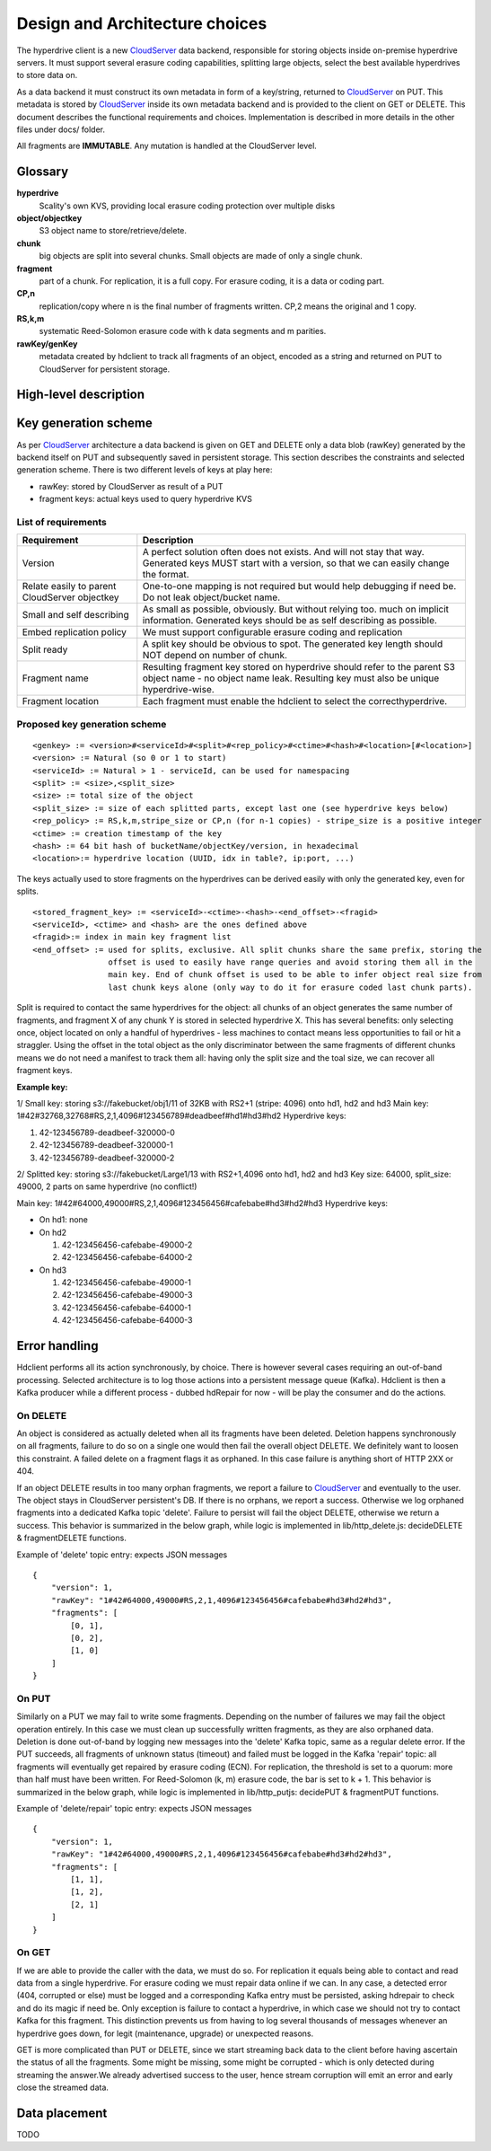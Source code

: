 Design and Architecture choices
===============================

The hyperdrive client is a new CloudServer_ data backend, responsible for storing objects inside
on-premise hyperdrive servers. It must support several erasure coding capabilities, splitting
large objects, select the best available hyperdrives to store data on.

As a data backend it must construct its own metadata in form of a key/string, returned to
CloudServer_ on PUT. This metadata is stored by CloudServer_ inside its own metadata backend and
is provided to the client on GET or DELETE. This document describes the functional requirements
and choices. Implementation is described in more details in the other files under docs/ folder.

All fragments are **IMMUTABLE**. Any mutation is handled at the CloudServer level.

Glossary
---------

**hyperdrive**
    Scality's own KVS, providing local erasure coding protection over multiple disks
**object/objectkey**
    S3 object name to store/retrieve/delete.
**chunk**
    big objects are split into several chunks. Small objects are made of only a single chunk.
**fragment**
    part of a chunk. For replication, it is a full copy. For erasure coding, it is a data or coding part.
**CP,n**
    replication/copy where n is the final number of fragments written. CP,2 means the original and 1 copy.
**RS,k,m**
    systematic Reed-Solomon erasure code with k data segments and m parities.
**rawKey/genKey**
    metadata created by hdclient to track all fragments of an object, encoded as a string and returned on
    PUT to CloudServer for persistent storage.

High-level description
----------------------

.. image:: ../graphs/global_architecture.mermaid.png

Key generation scheme
---------------------

As per CloudServer_ architecture a data backend is given on GET and DELETE only a data blob (rawKey)
generated by the backend itself on PUT and subsequently saved in persistent storage. This section
describes the constraints and selected generation scheme. There is two different levels of keys at play here:

* rawKey: stored by CloudServer as result of a PUT
* fragment keys: actual keys used to query hyperdrive KVS

List of requirements
~~~~~~~~~~~~~~~~~~~~

+-----------------------------------------------+-------------------------------------------------------------+
| Requirement                                   | Description                                                 |
+===============================================+=============================================================+
| Version                                       | A perfect solution often does not exists. And will not      |
|                                               | stay that way. Generated keys MUST start with a version,    |
|                                               | so that we can easily change the format.                    |
+-----------------------------------------------+-------------------------------------------------------------+
| Relate easily to parent CloudServer objectkey | One-to-one mapping is not required but would help           |
|                                               | debugging if need be. Do not leak object/bucket name.       |
+-----------------------------------------------+-------------------------------------------------------------+
| Small and self describing                     | As small as possible, obviously. But without relying too.   |
|                                               | much on implicit information. Generated keys should be as   |
|                                               | self describing as possible.                                |
+-----------------------------------------------+-------------------------------------------------------------+
| Embed replication policy                      | We must support configurable erasure coding and replication |
+-----------------------------------------------+-------------------------------------------------------------+
| Split ready                                   | A split key should be obvious to spot. The generated key    |
|                                               | length should NOT depend on number of chunk.                |
+-----------------------------------------------+-------------------------------------------------------------+
| Fragment name                                 | Resulting fragment key stored on hyperdrive should refer to |
|                                               | the parent S3 object name - no object name leak. Resulting  |
|                                               | key must also be unique hyperdrive-wise.                    |
+-----------------------------------------------+-------------------------------------------------------------+
| Fragment location                             | Each fragment must enable the hdclient to select the        |
|                                               | correcthyperdrive.                                          |
+-----------------------------------------------+-------------------------------------------------------------+

Proposed key generation scheme
~~~~~~~~~~~~~~~~~~~~~~~~~~~~~~

::

    <genkey> := <version>#<serviceId>#<split>#<rep_policy>#<ctime>#<hash>#<location>[#<location>]
    <version> := Natural (so 0 or 1 to start)
    <serviceId> := Natural > 1 - serviceId, can be used for namespacing
    <split> := <size>,<split_size>
    <size> := total size of the object
    <split_size> := size of each splitted parts, except last one (see hyperdrive keys below)
    <rep_policy> := RS,k,m,stripe_size or CP,n (for n-1 copies) - stripe_size is a positive integer
    <ctime> := creation timestamp of the key
    <hash> := 64 bit hash of bucketName/objectKey/version, in hexadecimal
    <location>:= hyperdrive location (UUID, idx in table?, ip:port, ...)

The keys actually used to store fragments on the hyperdrives can be derived easily with
only the generated key, even for splits.

::

    <stored_fragment_key> := <serviceId>-<ctime>-<hash>-<end_offset>-<fragid>
    <serviceId>, <ctime> and <hash> are the ones defined above
    <fragid>:= index in main key fragment list
    <end_offset> := used for splits, exclusive. All split chunks share the same prefix, storing the
                    offset is used to easily have range queries and avoid storing them all in the
                    main key. End of chunk offset is used to be able to infer object real size from
                    last chunk keys alone (only way to do it for erasure coded last chunk parts).


Split is required to contact the same hyperdrives for the object: all chunks of an object
generates the same number of fragments, and fragment X of any chunk Y is stored in selected
hyperdrive X. This has several benefits: only selecting once, object located on only a
handful of hyperdrives - less machines to contact means less opportunities to fail or hit
a straggler. Using the offset in the total object as the only discriminator between the
same fragments of different chunks means we do not need a manifest to track them all:
having only the split size and the toal size, we can recover all fragment keys.

**Example key:**

1/ Small key: storing s3://fakebucket/obj1/11 of 32KB with RS2+1 (stripe: 4096) onto hd1, hd2 and hd3
Main key: 1#42#32768,32768#RS,2,1,4096#123456789#deadbeef#hd1#hd3#hd2
Hyperdrive keys:

#. 42-123456789-deadbeef-320000-0
#. 42-123456789-deadbeef-320000-1
#. 42-123456789-deadbeef-320000-2

2/ Splitted key: storing s3://fakebucket/Large1/13 with RS2+1,4096 onto hd1, hd2 and hd3
Key size: 64000, split_size: 49000, 2 parts on same hyperdrive (no conflict!)

Main key: 1#42#64000,49000#RS,2,1,4096#123456456#cafebabe#hd3#hd2#hd3
Hyperdrive keys:

* On hd1: none
* On hd2

  #. 42-123456456-cafebabe-49000-2
  #. 42-123456456-cafebabe-64000-2

* On hd3

  #. 42-123456456-cafebabe-49000-1
  #. 42-123456456-cafebabe-49000-3
  #. 42-123456456-cafebabe-64000-1
  #. 42-123456456-cafebabe-64000-3

Error handling
--------------

Hdclient performs all its action synchronously, by choice. There is however several cases
requiring an out-of-band processing. Selected architecture is to log those actions into a
persistent message queue (Kafka). Hdclient is then a Kafka producer while a different
process - dubbed hdRepair for now - will be play the consumer and do the actions.

On DELETE
~~~~~~~~~

An object is considered as actually deleted when all its fragments have been deleted.
Deletion happens synchronously on all fragments, failure to do so on a single one would
then fail the overall object DELETE. We definitely want to loosen this constraint. A failed
delete on a fragment flags it as orphaned. In this case failure is anything short of HTTP 2XX or 404.

If an object DELETE results in too many orphan fragments, we report a failure to CloudServer_
and eventually to the user. The object stays in CloudServer persistent's DB. If there is no orphans,
we report a success. Otherwise we log orphaned fragments into a dedicated Kafka topic 'delete'.
Failure to persist will fail the object DELETE, otherwise we return a success. This behavior is
summarized in the below graph, while logic is implemented in lib/http_delete.js:
decideDELETE & fragmentDELETE functions.

.. image:: ../graphs/delete_sequence.mermaid.png

Example of 'delete' topic entry: expects JSON messages

::

    {
        "version": 1,
        "rawKey": "1#42#64000,49000#RS,2,1,4096#123456456#cafebabe#hd3#hd2#hd3",
        "fragments": [
            [0, 1],
            [0, 2],
            [1, 0]
        ]
    }


On PUT
~~~~~~

Similarly on a PUT we may fail to write some fragments. Depending on the number of failures we may
fail the object operation entirely. In this case we must clean up successfully written fragments,
as they are also orphaned data. Deletion is done out-of-band by logging new messages into the 'delete'
Kafka topic, same as a regular delete error. If the PUT succeeds, all fragments of unknown status (timeout)
and failed must be logged in the Kafka 'repair' topic: all fragments will eventually get repaired by
erasure coding (ECN). For replication, the threshold is set to a quorum: more than half must have been
written. For Reed-Solomon (k, m) erasure code, the bar is set to k + 1. This behavior is summarized in the
below graph, while logic is implemented in lib/http_putjs: decidePUT & fragmentPUT functions.

.. image:: ../graphs/put_sequence.mermaid.png

Example of 'delete/repair' topic entry: expects JSON messages

::

    {
        "version": 1,
        "rawKey": "1#42#64000,49000#RS,2,1,4096#123456456#cafebabe#hd3#hd2#hd3",
        "fragments": [
            [1, 1],
            [1, 2],
            [2, 1]
        ]
    }


On GET
~~~~~~

If we are able to provide the caller with the data, we must do so. For replication it equals being able
to contact and read data from a single hyperdrive. For erasure coding we must repair data online if we can.
In any case, a detected error (404, corrupted or else) must be logged and a corresponding Kafka entry must
be persisted, asking hdrepair to check and do its magic if need be. Only exception is failure to contact a
hyperdrive, in which case we should not try to contact Kafka for this fragment. This distinction prevents
us from having to log several thousands of messages whenever an hyperdrive goes down, for legit (maintenance,
upgrade) or unexpected reasons.

GET is more complicated than PUT or DELETE, since we start streaming back data to the client before having
ascertain the status of all the fragments. Some might be missing, some might be corrupted - which is only
detected during streaming the answer.We already advertised success to the user, hence stream corruption will
emit an error and early close the streamed data.

.. image:: ../graphs/get_sequence.mermaid.png

Data placement
--------------

TODO


.. _CloudServer : https://github.com/scality/cloudserver

